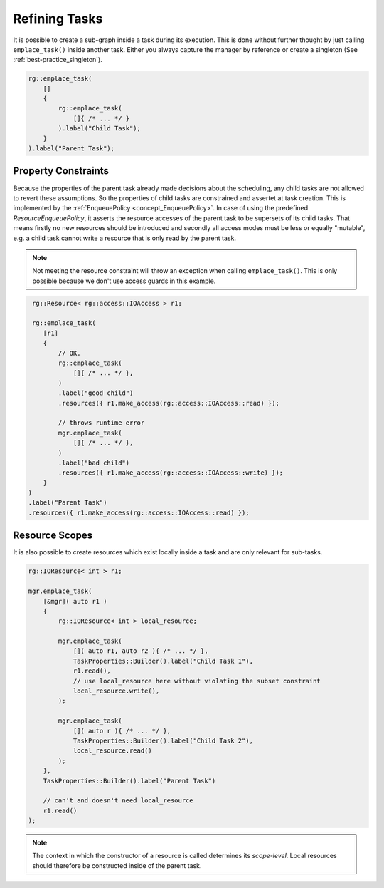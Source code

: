 
######################
    Refining Tasks
######################

It is possible to create a sub-graph inside a task during its execution.
This is done without further thought by just calling ``emplace_task()`` inside another task.
Either you always capture the manager by reference or create a singleton (See :ref:`best-practice_singleton`).

.. code-block:: c++

    rg::emplace_task(
        []
        {
            rg::emplace_task(
                []{ /* ... */ }
            ).label("Child Task");
        }
    ).label("Parent Task");

Property Constraints
====================

Because the properties of the parent task already made decisions about the scheduling, any child tasks are not allowed to
revert these assumptions. So the properties of child tasks are constrained and assertet at task creation. This is implemented by the :ref:`EnqueuePolicy <concept_EnqueuePolicy>`. In case of using the predefined `ResourceEnqueuePolicy`, it asserts the resource accesses of the parent task to be supersets of its child tasks. That means firstly no new resources should be introduced and secondly all access modes must be less or equally "mutable", e.g. a child task cannot write a resource that is only read by the parent task.

.. note::
   Not meeting the resource constraint will throw an exception when calling ``emplace_task()``. This is only possible because we don't use access guards in this example.

.. code-block:: c++

    rg::Resource< rg::access::IOAccess > r1;

    rg::emplace_task(
       [r1]
       {
           // OK.
           rg::emplace_task(
               []{ /* ... */ },
	   )
	   .label("good child")
           .resources({ r1.make_access(rg::access::IOAccess::read) });

           // throws runtime error
           mgr.emplace_task(
               []{ /* ... */ },
           )
	   .label("bad child")
           .resources({ r1.make_access(rg::access::IOAccess::write) });
       }
   )
   .label("Parent Task")
   .resources({ r1.make_access(rg::access::IOAccess::read) });

Resource Scopes
===============

It is also possible to create resources which exist locally inside a task and are only relevant for sub-tasks.

.. code-block:: c++

    rg::IOResource< int > r1;

    mgr.emplace_task(
        [&mgr]( auto r1 )
        {
            rg::IOResource< int > local_resource;

            mgr.emplace_task(
                []( auto r1, auto r2 ){ /* ... */ },
		TaskProperties::Builder().label("Child Task 1"),
                r1.read(),
                // use local_resource here without violating the subset constraint
                local_resource.write(),
            );

            mgr.emplace_task(
                []( auto r ){ /* ... */ },
                TaskProperties::Builder().label("Child Task 2"),
                local_resource.read()
	    );
	},
	TaskProperties::Builder().label("Parent Task")

        // can't and doesn't need local_resource
        r1.read()
    );


.. note::
   The context in which the constructor of a resource is called determines its *scope-level*.
   Local resources should therefore be constructed inside of the parent task.
